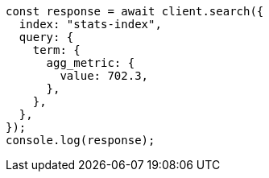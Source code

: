 // This file is autogenerated, DO NOT EDIT
// Use `node scripts/generate-docs-examples.js` to generate the docs examples

[source, js]
----
const response = await client.search({
  index: "stats-index",
  query: {
    term: {
      agg_metric: {
        value: 702.3,
      },
    },
  },
});
console.log(response);
----
